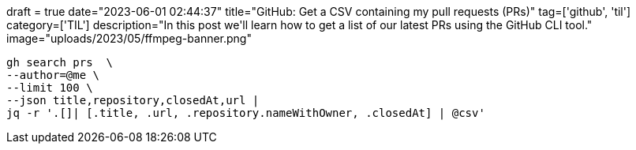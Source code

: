 +++
draft = true
date="2023-06-01 02:44:37"
title="GitHub: Get a CSV containing my pull requests (PRs)"
tag=['github', 'til']
category=['TIL']
description="In this post we'll learn how to get a list of our latest PRs using the GitHub CLI tool."
image="uploads/2023/05/ffmpeg-banner.png"
+++

:icons: font


[source, bash]
----
gh search prs  \
--author=@me \
--limit 100 \
--json title,repository,closedAt,url | 
jq -r '.[]| [.title, .url, .repository.nameWithOwner, .closedAt] | @csv'
----
